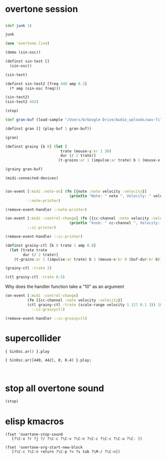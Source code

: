 * overtone session
** 
#+BEGIN_SRC clojure
(def junk 1)
#+END_SRC

#+RESULTS:
: #'user/junk

#+BEGIN_SRC clojure
junk
#+END_SRC

#+RESULTS:
: 1

#+BEGIN_SRC clojure
(use 'overtone.live)
#+END_SRC

#+BEGIN_SRC clojure
(demo (sin-osc))
#+END_SRC

#+RESULTS:
: #<synth-node[loading]: user/audition-synth 33>

#+BEGIN_SRC clojure
  (definst sin-test []
    (sin-osc))
#+END_SRC

#+RESULTS:
: #<instrument: sin-test>

#+BEGIN_SRC clojure
(sin-test)
#+END_SRC

#+RESULTS:
: #<synth-node[loading]: user/sin-test 38>

#+BEGIN_SRC clojure
  (definst sin-test2 [freq 440 amp 0.3] 
    (* amp (sin-osc freq)))
#+END_SRC

#+RESULTS:
: #<instrument: sin-test2>

#+BEGIN_SRC clojure
(sin-test2)
(sin-test2 442)

#+END_SRC

#+RESULTS:
: #<synth-node[loading]: user/sin-test2 40>#<synth-node[loading]: user/sin-test2 41>

#+BEGIN_SRC clojure
(stop)
#+END_SRC

#+RESULTS:
: nil

#+BEGIN_SRC clojure
(def gran-buf (load-sample "/Users/b/Google Drive/Audio_uploads/wav-file-uploads/goldberg-slow-mono.wav"))
#+END_SRC

#+RESULTS:
: #'user/gran-buf

#+BEGIN_SRC clojure
(definst gran [] (play-buf 1 gran-buf))
#+END_SRC

#+RESULTS:
: #<instrument: gran>

#+BEGIN_SRC clojure
(gran)
#+END_SRC

#+RESULTS:
: #<synth-node[loading]: user/gran 47>

#+BEGIN_SRC clojure
(definst grainy [b 0] (let [
                         trate (mouse-y:kr 1 30)
                         dur (/ 2 trate)]
                        (t-grains:ar 1 (impulse:ar trate) b 1 (mouse-x:kr 0 (buf-dur:kr b)) dur 0 0.8 2)))

#+END_SRC

#+RESULTS:
: #<instrument: grainy>

#+BEGIN_SRC clojure
(grainy gran-buf)
#+END_SRC

#+RESULTS:
: #<synth-node[loading]: user/grainy 70>

#+BEGIN_SRC clojure
(midi-connected-devices)
#+END_SRC

#+RESULTS:
: '((:description "Axiom A.I.R. Mini32 MIDI"  :vendor "M-Audio"  :sinks 0  :sources 2147483647  :name "MIDI"  :overtone.studio.midi/full-device-key (:midi-device "M-Audio" "MIDI" "Axiom A.I.R. Mini32 MIDI" 0)  :info #object(com.sun.media.sound.MidiInDeviceProvider$MidiInDeviceInfo 0x5e14f7aa "MIDI")  :overtone.studio.midi/dev-num 0  :device #object(com.sun.media.sound.MidiInDevice 0x25c8c9e "com.sun.media.sound.MidiInDevice@25c8c9e")  :version "Unknown version") (:description "Axiom A.I.R. Mini32 HyperControl"  :vendor "M-Audio"  :sinks 0  :sources 2147483647  :name "HyperControl"  :overtone.studio.midi/full-device-key (:midi-device "M-Audio" "HyperControl" "Axiom A.I.R. Mini32 HyperControl" 0)  :info #object(com.sun.media.sound.MidiInDeviceProvider$MidiInDeviceInfo 0x2d8e37a4 "HyperControl")  :overtone.studio.midi/dev-num 0  :device #object(com.sun.media.sound.MidiInDevice 0x6e752bd2 "com.sun.media.sound.MidiInDevice@6e752bd2")  :version "Unknown version"))

#+BEGIN_SRC clojure

(on-event [:midi :note-on] (fn [{note :note velocity :velocity}]
                             (println "Note: " note ", Velocity: " velocity))
          ::note-printer)

#+END_SRC

#+RESULTS:
: :added-async-handler

#+BEGIN_SRC clojure :session *cider-repl post_tonal_overtone*
(remove-event-handler ::note-printer)
#+END_SRC

#+RESULTS:
: :handler-removed

#+BEGIN_SRC clojure :session *cider-repl post_tonal_overtone*
(on-event [:midi :control-change] (fn [{cc-channel :note velocity :velocity}]
                             (println "knob: " cc-channel ", Velocity: " velocity))
          ::cc-printer)
#+END_SRC

#+RESULTS:
: :added-async-handler

#+BEGIN_SRC clojure :session *cider-repl post_tonal_overtone*
(remove-event-handler ::cc-printer)
#+END_SRC

#+RESULTS:
: :handler-removed

#+BEGIN_SRC clojure
  (definst grainy-ctl [b 0 trate 1 amp 0.8]
    (let [trate trate
          dur (/ 2 trate)]
      (t-grains:ar 1 (impulse:ar trate) b 1 (mouse-x:kr 0 (buf-dur:kr b)) dur 0 amp 2)))

#+END_SRC

#+RESULTS:
: #<instrument: grainy-ctl>



#+BEGIN_SRC clojure
(grainy-ctl :trate 2)
#+END_SRC

#+RESULTS:
: #<synth-node[loading]: user/grainy-ctl 74>


#+BEGIN_SRC clojure
(ctl grainy-ctl :trate 0.5)
#+END_SRC

#+RESULTS:
: #overtone.studio.inst.Inst{:name "grainy-ctl", :params ({:name "b", :default 0.0, :rate :kr, :value #atom[0.0 0x5287835f]} {:name "trate", :default 1.0, :rate :kr, :value #atom[1.0 0x13f6ae39]}), :args ("b" "trate"), :sdef {:name "user/grainy-ctl", :constants [0.0 2.0 1.0 19.0 0.2 0.8], :params (0.0 1.0), :pnames ({:name "b", :index 0} {:name "trate", :index 1}), :ugens ({:args nil, :special 0, :name "Control", :rate 1, :inputs (), :rate-name :kr, :n-outputs 2, :id 319, :outputs ({:rate 1} {:rate 1}), :n-inputs 0} #<sc-ugen: binary-op-u-gen:kr [1]> #<sc-ugen: buf-dur:kr [1]> #<sc-ugen: mouse-x:kr [2]> #<sc-ugen: impulse:ar [1]> #<sc-ugen: t-grains:ar [8]> #<sc-ugen: out:ar [9]>)}, :group #<synth-group[live]: Inst grainy-ctl Container 52>, :instance-group #<synth-group[live]: Inst grainy-ctl 53>, :fx-group #<synth-group[live]: Inst grainy-ctl FX 54>, :mixer #<synth-node[live]: overtone.stu547/mono-inst-mixer 55>, :bus #<audio-bus: No Name, mono, id 19>, :fx-chain [], :volume #atom[1.0 0x2a958210], :pan #atom[0.0 0x44e66166], :n-chans 1}

Why does the handler function take a "10" as an argument
#+BEGIN_SRC clojure
  (on-event [:midi :control-change]
            (fn [{cc-channel :note velocity :velocity}]
            (ctl grainy-ctl :trate (scale-range velocity 1 127 0.1 3)) 10)
              ::cc-grainyctl)
#+END_SRC

#+RESULTS:
: :added-async-handler

#+BEGIN_SRC clojure
(remove-event-handler ::cc-grainyctl)
#+END_SRC

#+RESULTS:
: :handler-removed

* supercollider
#+BEGIN_SRC sclang
  { SinOsc.ar() }.play
#+END_SRC

#+BEGIN_SRC sclang
  { SinOsc.ar([440, 442], 0, 0.4) }.play;
#+END_SRC

#+BEGIN_SRC 

#+END_SRC
* stop all overtone sound
:PROPERTIES:
:ID:       9A833656-B947-48F7-8118-E522F04F2860
:END:

#+BEGIN_SRC clojure
(stop)
#+END_SRC

#+RESULTS:
: nil
* elisp kmacros
#+BEGIN_SRC elisp
(fset 'overtone-stop-sound
   [?\C-x ?r ?j ?/ ?\C-c ?\C-v ?\C-n ?\C-c ?\C-c ?\C-u ?\C- ])

(fset 'overtone-org-start-new-block
   [?\C-c ?\C-n return ?\C-p ?< ?s tab ?\M-/ ?\C-n])

#+END_SRC

